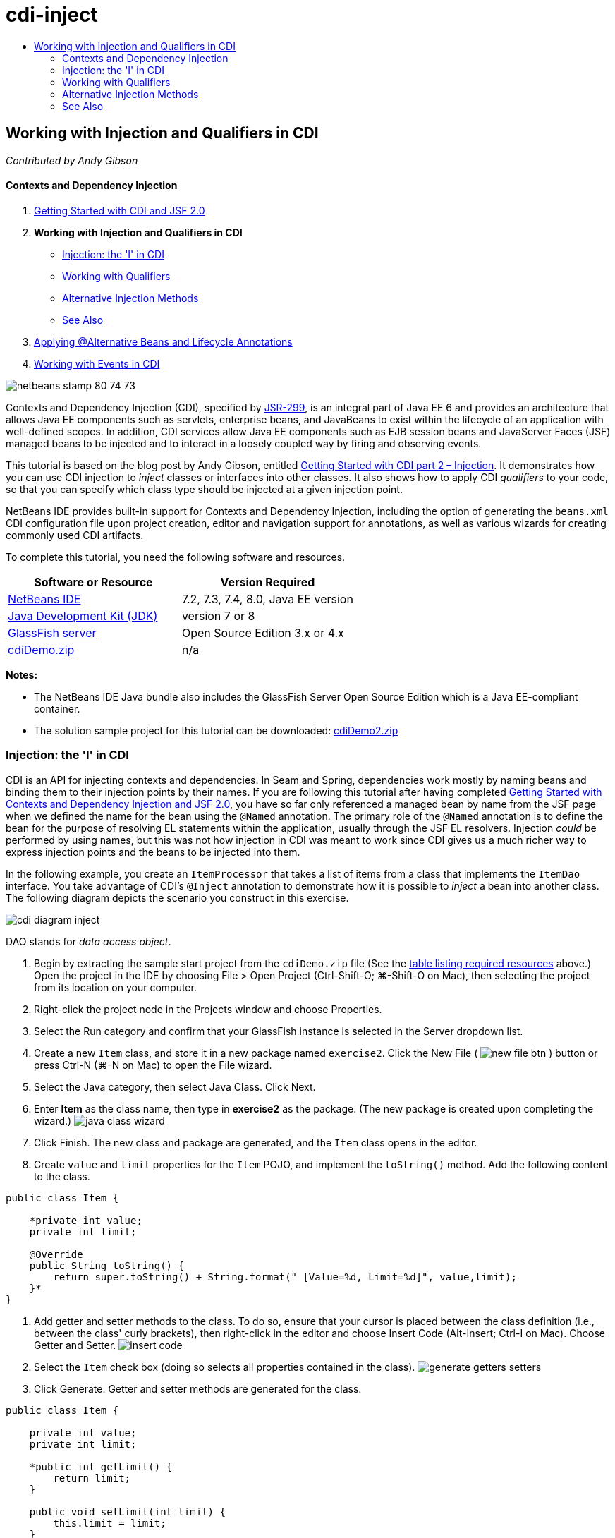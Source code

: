 // 
//     Licensed to the Apache Software Foundation (ASF) under one
//     or more contributor license agreements.  See the NOTICE file
//     distributed with this work for additional information
//     regarding copyright ownership.  The ASF licenses this file
//     to you under the Apache License, Version 2.0 (the
//     "License"); you may not use this file except in compliance
//     with the License.  You may obtain a copy of the License at
// 
//       http://www.apache.org/licenses/LICENSE-2.0
// 
//     Unless required by applicable law or agreed to in writing,
//     software distributed under the License is distributed on an
//     "AS IS" BASIS, WITHOUT WARRANTIES OR CONDITIONS OF ANY
//     KIND, either express or implied.  See the License for the
//     specific language governing permissions and limitations
//     under the License.
//

= cdi-inject
:jbake-type: page
:jbake-tags: old-site, needs-review
:jbake-status: published
:keywords: Apache NetBeans  cdi-inject
:description: Apache NetBeans  cdi-inject
:toc: left
:toc-title:

== Working with Injection and Qualifiers in CDI

_Contributed by Andy Gibson_

==== Contexts and Dependency Injection

1. link:cdi-intro.html[Getting Started with CDI and JSF 2.0]
2. *Working with Injection and Qualifiers in CDI*
* link:#inject[Injection: the 'I' in CDI]
* link:#qualifier[Working with Qualifiers]
* link:#alternative[Alternative Injection Methods]
* link:#seealso[See Also]
3. link:cdi-validate.html[Applying @Alternative Beans and Lifecycle Annotations]
4. link:cdi-events.html[Working with Events in CDI]

image:netbeans-stamp-80-74-73.png[title="Content on this page applies to the NetBeans IDE 7.2, 7.3, 7.4 and 8.0"]

Contexts and Dependency Injection (CDI), specified by link:http://jcp.org/en/jsr/detail?id=299[JSR-299], is an integral part of Java EE 6 and provides an architecture that allows Java EE components such as servlets, enterprise beans, and JavaBeans to exist within the lifecycle of an application with well-defined scopes. In addition, CDI services allow Java EE components such as EJB session beans and JavaServer Faces (JSF) managed beans to be injected and to interact in a loosely coupled way by firing and observing events.

This tutorial is based on the blog post by Andy Gibson, entitled link:http://www.andygibson.net/blog/index.php/2009/12/22/getting-started-with-cdi-part-2-injection/[Getting Started with CDI part 2 – Injection]. It demonstrates how you can use CDI injection to _inject_ classes or interfaces into other classes. It also shows how to apply CDI _qualifiers_ to your code, so that you can specify which class type should be injected at a given injection point.

NetBeans IDE provides built-in support for Contexts and Dependency Injection, including the option of generating the `beans.xml` CDI configuration file upon project creation, editor and navigation support for annotations, as well as various wizards for creating commonly used CDI artifacts.


To complete this tutorial, you need the following software and resources.

|===
|Software or Resource |Version Required 

|link:https://netbeans.org/downloads/index.html[NetBeans IDE] |7.2, 7.3, 7.4, 8.0, Java EE version 

|link:http://www.oracle.com/technetwork/java/javase/downloads/index.html[Java Development Kit (JDK)] |version 7 or 8 

|link:http://glassfish.dev.java.net/[GlassFish server] |Open Source Edition 3.x or 4.x 

|link:https://netbeans.org/projects/samples/downloads/download/Samples%252FJavaEE%252FcdiDemo.zip[cdiDemo.zip] |n/a 
|===

*Notes:*

* The NetBeans IDE Java bundle also includes the GlassFish Server Open Source Edition which is a Java EE-compliant container.
* The solution sample project for this tutorial can be downloaded: link:https://netbeans.org/projects/samples/downloads/download/Samples%252FJavaEE%252FcdiDemo2.zip[cdiDemo2.zip]


=== Injection: the 'I' in CDI

CDI is an API for injecting contexts and dependencies. In Seam and Spring, dependencies work mostly by naming beans and binding them to their injection points by their names. If you are following this tutorial after having completed link:cdi-intro.html[Getting Started with Contexts and Dependency Injection and JSF 2.0], you have so far only referenced a managed bean by name from the JSF page when we defined the name for the bean using the `@Named` annotation. The primary role of the `@Named` annotation is to define the bean for the purpose of resolving EL statements within the application, usually through the JSF EL resolvers. Injection _could_ be performed by using names, but this was not how injection in CDI was meant to work since CDI gives us a much richer way to express injection points and the beans to be injected into them.

In the following example, you create an `ItemProcessor` that takes a list of items from a class that implements the `ItemDao` interface. You take advantage of CDI's `@Inject` annotation to demonstrate how it is possible to _inject_ a bean into another class. The following diagram depicts the scenario you construct in this exercise.

image:cdi-diagram-inject.png[title="Use CDI injection to loosely couple classes in your application"]

DAO stands for _data access object_.

1. Begin by extracting the sample start project from the `cdiDemo.zip` file (See the link:#requiredSoftware[table listing required resources] above.) Open the project in the IDE by choosing File > Open Project (Ctrl-Shift-O; ⌘-Shift-O on Mac), then selecting the project from its location on your computer.
2. Right-click the project node in the Projects window and choose Properties.
3. Select the Run category and confirm that your GlassFish instance is selected in the Server dropdown list.
4. Create a new `Item` class, and store it in a new package named `exercise2`. Click the New File ( image:new-file-btn.png[] ) button or press Ctrl-N (⌘-N on Mac) to open the File wizard.
5. Select the Java category, then select Java Class. Click Next.
6. Enter *Item* as the class name, then type in *exercise2* as the package. (The new package is created upon completing the wizard.)
image:java-class-wizard.png[title="Create a new Java class using the File wizard"]
7. Click Finish. The new class and package are generated, and the `Item` class opens in the editor.
8. Create `value` and `limit` properties for the `Item` POJO, and implement the `toString()` method. Add the following content to the class.
[source,java]
----

public class Item {

    *private int value;
    private int limit;

    @Override
    public String toString() {
        return super.toString() + String.format(" [Value=%d, Limit=%d]", value,limit);
    }*
}
----
9. Add getter and setter methods to the class. To do so, ensure that your cursor is placed between the class definition (i.e., between the class' curly brackets), then right-click in the editor and choose Insert Code (Alt-Insert; Ctrl-I on Mac). Choose Getter and Setter.
image:insert-code.png[title="Create getters and setters using the Insert Code popup"]
10. Select the `Item` check box (doing so selects all properties contained in the class).
image:generate-getters-setters.png[title="Select the class checkbox to select all properties contained in the class"]
11. Click Generate. Getter and setter methods are generated for the class.
[source,java]
----

public class Item {

    private int value;
    private int limit;

    *public int getLimit() {
        return limit;
    }

    public void setLimit(int limit) {
        this.limit = limit;
    }

    public int getValue() {
        return value;
    }

    public void setValue(int value) {
        this.value = value;
    }*

    @Override
    public String toString() {
        return super.toString() + String.format(" [Value=%d, Limit=%d]", value, limit);
    }
}
----
12. Create a constructor that takes both `value` and `limit` arguments. Again, the IDE can assist with this. Press Ctrl-Space within the class definition and choose the '`Item(int value, int limit) - generate`' option.
image:generate-constructor.png[title="Press Ctrl-Space to utilize the editor's code completion facilities"]
The following constructor is added to the class.
[source,java]
----

public class Item {

    *public Item(int value, int limit) {
        this.value = value;
        this.limit = limit;
    }*

    private int value;
    private int limit;

    ...
----
13. Create an `ItemDao` interface to define how we get the list of `Item` objects. In this test application we anticipate using multiple implementations, so we will code to interfaces.

Click the New File ( image:new-file-btn.png[] ) button or press Ctrl-N (⌘-N on Mac) to open the File wizard.

14. Select the Java category, then select Java Interface. Click Next.
15. Type in *ItemDao* as the class name, then enter *exercise2* as the package.
16. Click Finish. The new interface is generated and opens in the editor.
17. Add a method called `fetchItems()` that returns a `List` of `Item` objects.
[source,java]
----

public interface ItemDao {

    *List<Item> fetchItems();*

}
----
(Use the editor's hint to add the import statement for `java.util.List`.)
18. Create an `ItemProcessor` class. This is the main class that you will inject your beans into and execute the process from. For now, you will start with the DAO and look at how you will inject it into our processor bean.

Click the New File ( image:new-file-btn.png[] ) button or press Ctrl-N (⌘-N on Mac) to open the File wizard.

19. Select the Java category, then select Java Class. Click Next.
20. Type in *ItemProcessor* as the class name, then enter *exercise2* as the package. Click Finish.

The new class is generated and opens in the editor.

21. Modify the class as follows:
[source,java]
----

@Named
@RequestScoped
public class ItemProcessor {

    private ItemDao itemDao;

    public void execute() {
        List<Item> items = itemDao.fetchItems();
        for (Item item : items) {
            System.out.println("Found item " + item);
        }
    }
}
----
22. Fix imports. Either right-click in the editor and choose Fix Imports, or press Ctrl-Shift-I (⌘-Shift-I on Mac).
image:fix-imports.png[title="Right-click in the editor and choose Fix Imports to add import statements to the class"]
23. Click OK. Import statements for the following classes are required:
* `java.util.List`
* `javax.inject.Named`
* `javax.enterprise.context.RequestScoped`
24. Begin with a simple DAO that just creates a list of items and returns a fixed list of items.

In the Projects window, right-click the `exercise2` package node and choose New > Java Class. In the Java Class wizard, name the class `DefaultItemDao`. Click Finish. image:java-class-wizard2.png[title="Create a new Java class using the Java Class wizard"]
25. In the editor, have `DefaultItemDao` implement the `ItemDao` interface, and provide an implementation of `fetchItems()`.
[source,java]
----

public class DefaultItemDao *implements ItemDao* {

    *@Override
    public List<Item> fetchItems() {
        List<Item> results = new ArrayList<Item>();
        results.add(new Item(34, 7));
        results.add(new Item(4, 37));
        results.add(new Item(24, 19));
        results.add(new Item(89, 32));
        return results;
    }*
}
----
(Press Ctrl-Shift-I (⌘-Shift-I on Mac) to add import statements for `java.util.List` and `java.util.ArrayList`.)
26. Switch to the `ItemProcessor` class (press Ctrl-Tab). In order to inject the `DefaultItemDao` into `ItemProcessor`, we add the `javax.inject.Inject` annotation to the `ItemDao` field to indicate that this field is an injection point.
[source,java]
----

*import javax.inject.Inject;*
...

@Named
@RequestScoped
public class ItemProcessor {

    *@Inject*
    private ItemDao itemDao;

    ...
}
----
[tips]#Utilize the editor's code completion support to add the `@Inject` annotation and import statement to the class. For example, type '`@Inj`', then press Ctrl-Space.#
27. Finally, we need some way to call the `execute()` method on the `ItemProcessor`. We can run this in a SE environment, but for now we'll keep it in a JSF page. Create a new page called `process.xhtml` that contains a button to call the `execute()` method.

Click the New File ( image:new-file-btn.png[] ) button or press Ctrl-N (⌘-N on Mac) to open the File wizard.
28. Select the JavaServer Faces category, then select JSF Page. Click Next.
29. Type in *process* as the file name, then click Finish.
image:new-jsf-page.png[title="Create a new Facelets page using the JSF file wizard"]
30. In the new `process.xhtml` file, add a button that is wired to the `ItemProcessor.execute()` method. Using EL, the default name for the managed bean is the same as the class name, but with the first letter being lower-case (i.e., `itemProcessor`).
[source,xml]
----

<h:body>
    *<h:form>
        <h:commandButton action="#{itemProcessor.execute}" value="Execute"/>
    </h:form>*
</h:body>
----
31. Before running the project, set the `process.xhtml` file as the new welcome page in the project's web deployment descriptor.

Use the IDE's Go to File dialog to quickly open the `web.xml` file. Choose Navigate > Go to File from the IDE's main menu (Alt-Shift-O; Ctrl-Shift-O on Mac), then type '`web`'.
image:go-to-file.png[title="Use the Go to File dialog to quickly locate a project file"]
32. Click OK. In the XML view of the `web.xml` file, make the following change.
[source,xml]
----

<welcome-file-list>
    <welcome-file>faces/*process.xhtml*</welcome-file>
</welcome-file-list>
----
33. Click the Run Project ( image:run-project-btn.png[] ) button in the IDE's main toolbar. The project is compiled and deployed to GlassFish, and the `process.xhtml` file opens in the browser.
34. Click the '`Execute`' button that displays on the page. Switch back to the IDE and examine the GlassFish server log. The server log displays in the Output window (Ctrl-4; ⌘-4 on Mac) under the GlassFish Server tab. When the button is clicked, the log lists the items from our default DAO implementation.
image:output-window.png[title="Examine the server log in the IDE's Output window"]
[tips]#Right-click in the Output window and choose Clear (Ctrl-L; ⌘-L on Mac) to clear the log. In the above image, the log was cleared just prior to clicking the '`Execute`' button.#

We created a class which implements the `ItemDao` interface, and when the application was deployed our managed beans in the module were processed by the CDI implementation (because of the `beans.xml` file in the module). Our `@Inject` annotation specifies that we want to inject a managed bean into that field and the only thing we know about the injectable bean is that it must implement `ItemDao` or some subtype of that interface. In this case, the `DefaultItemDao` class fits the bill perfectly.

What would happen if there were multiple implementations of `ItemDao` that could have been injected? CDI would not know which implementation to choose from and would flag a deploy-time error. To overcome this, you would need to use a CDI qualifier. Qualifiers are explored in the following section.


=== Working with Qualifiers

A CDI qualifier is an annotation that can be applied at the class level to indicate the kind of bean the class is, and also at the field level (among other places) to indicate what kind of bean needs to be injected at that point.

To demonstrate the need for a qualifier in the application we are building, let's add another DAO class to our application which also implements the `ItemDao` interface. The following diagram depicts the scenario you are constructing in this exercise. CDI must be able to determine which bean implementation should be used at an injection point. Because there are two implementations of `ItemDao`, we can resolve this by creating a qualifier named `Demo`. Then, we "tag" both the bean we want to use, as well as the injection point in `ItemProcessor`, with a `@Demo` annotation.

image:cdi-diagram-qualify.png[title="Use CDI injection and qualifiers to loosely couple classes in your application"]

Perform the following steps.

1. In the Projects window, right-click the `exercise2` package and choose New > Java Class.
2. In the New Java Class wizard, name the new class *AnotherItemDao* then click Finish. The new class is generated and opens in the editor.
3. Modify the class as follows, so that it implements the `ItemDao` interface, and defines the interface's `fetchItems()` method.
[source,java]
----

public class AnotherItemDao *implements ItemDao* {

    *@Override
    public List<Item> fetchItems() {
        List<Item> results = new ArrayList<Item>();
        results.add(new Item(99, 9));
        return results;
    }*
}
----

Be sure to add import statements for `java.util.List` and `java.util.ArrayList`. To do so, right-click in the editor and choose Fix Imports, or press Ctrl-Shift-I (⌘-Shift-I on Mac).

Now that there are two classes that implement `ItemDao`, the choice is not so clear as to which bean we want to inject.

4. Click the Run Project ( image:run-project-btn.png[] ) button to run the project. Note that the project now fails to deploy.

You probably only need to save the file because the IDE will automatically deploy the project because Deploy on Save is enabled by default.

5. Examine the server log in the Output window (Ctrl-4; ⌘-4 on Mac). You see an error message similar to the following.
[source,java]
----

Caused by: org.jboss.weld.DeploymentException: Injection point has ambiguous dependencies.
Injection point: field exercise2.ItemProcessor.itemDao;
Qualifiers: [@javax.enterprise.inject.Default()];
Possible dependencies: [exercise2.DefaultItemDao, exercise2.AnotherItemDao]
----

To wrap text onto multiple lines in the Output window, right-click and choose Wrap text. This eliminates the need to scroll horizontally.

Weld, the implementation for CDI, gives us an ambiguous dependency error meaning that it cannot determine what bean to use for the given injection point. Most, if not all of the errors that can occur with regard to CDI injection in Weld are reported at deployment time, even down to whether passivation-capable beans are missing a `Serializable` implementation.

We could make our `itemDao` field in the `ItemProcessor` a specific type that matches one of the implementation types (`AnotherItemDao` or `DefaultItemDao`) since it would then match one and only one class type. However, then we would lose the benefits of coding to an interface and find it harder to change implementations without changing the field type. A better solution is to instead look at CDI qualifiers.

When CDI inspects an injection point to find a suitable bean to inject, it takes not only the class type into account, but also any qualifiers. Without knowing it, we have already used one qualifier which is the default qualifier called `@Any`. Let's create a `@Demo` qualifier which we can apply to our `DefaultItemDao` implementation and also to the injection point in `ItemProcessor`.

The IDE provides a wizard that enables you to generate CDI qualifiers.

6. Click the New File ( image:new-file-btn.png[] ) button or press Ctrl-N (⌘-N on Mac) to open the File wizard.
7. Select the Context and Dependency Injection category, then select Qualifier Type. Click Next.
8. Enter *Demo* as the class name, then enter *exercise2* as the package.
9. Click Finish. The new `Demo` qualifier opens in the editor.
[source,java]
----

package exercise2;

import static java.lang.annotation.ElementType.TYPE;
import static java.lang.annotation.ElementType.FIELD;
import static java.lang.annotation.ElementType.PARAMETER;
import static java.lang.annotation.ElementType.METHOD;
import static java.lang.annotation.RetentionPolicy.RUNTIME;
import java.lang.annotation.Retention;
import java.lang.annotation.Target;
import javax.inject.Qualifier;

/**
*
* @author nbuser
*/
@Qualifier
@Retention(RUNTIME)
@Target({METHOD, FIELD, PARAMETER, TYPE})
public @interface Demo {
}
----

Next you will add this qualifier to the default DAO implementation at the class level.

10. Switch to `DefaultItemDao` in the editor (press Ctrl-Tab), then type in '`@Demo`' above the class definition.
[source,java]
----

*@Demo*
public class DefaultItemDao implements ItemDao {

@Override
public List<Item> fetchItems() {
    List<Item> results = new ArrayList<Item>();
    results.add(new Item(34, 7));
    results.add(new Item(4, 37));
    results.add(new Item(24, 19));
    results.add(new Item(89, 32));
    return results;
}
}
----
[tips]#After typing '`@`', press Ctrl-Space to invoke code completion suggestions. The editor recognizes the `Demo` qualifier and lists `@Demo` as an option for code completion.#
11. Click the Run Project ( image:run-project-btn.png[] ) button to run the project. The project builds and deploys without errors.

*Note.* For this modification you might need to explicitly run the project to redeploy the application instead of incrementally deploying the changes.

12. In the browser, click the '`Execute`' button, then return to the IDE and examine the server log in the Output window. You see the following output.
[source,java]
----

INFO: Found item exercise2.Item@1ef62a93 [Value=99, Limit=9]
----

The output lists the item from the `AnotherItemDao` class. Recall that we annotated the `DefaultItemDao` implementation but not the injection point in `ItemProcessor`. By adding the `@Demo` qualifier to the default DAO implementation, we made the other implementation a more suitable match for the injection point because it matched on both the type and the qualifier. The `DefaultItemDao` currently has the `Demo` qualifier which is not on the injection point, thus making it less suitable.

Next you will add the `@Demo` annotation to the injection point in `ItemProcessor`.

13. Switch to `ItemProcessor` in the editor (press Ctrl-Tab), then make the following change.
[source,java]
----

@Named
@RequestScoped
public class ItemProcessor {

@Inject *@Demo*
private ItemDao itemDao;

public void execute() {
    List<Item> items = itemDao.fetchItems();
    for (Item item : items) {
        System.out.println("Found item " + item);
    }
}
}
----
14. In the browser, click the '`Execute`' button, then return to the IDE and examine the server log in the Output window. You see output from the default implementation (`DefaultItemDao`) again.
[source,java]
----

INFO: Found item exercise2.Item@7b3640f1 [Value=34, Limit=7]
INFO: Found item exercise2.Item@26e1cd69 [Value=4, Limit=37]
INFO: Found item exercise2.Item@3274bc70 [Value=24, Limit=19]
INFO: Found item exercise2.Item@dff76f1 [Value=89, Limit=32]
----

This is because you are now matching based on type _and_ qualifiers, and `DefaultItemDao` is the only bean with both the correct type and the `@Demo` annotation.


=== Alternative Injection Methods

There are multiple ways to define an injection point on the injected class. So far you have annotated the fields that reference the injected object. You do not need to provide getters and setters for field injection. If you wish to create immutable managed beans with final fields, you can use injection in the constructor by annotating the constructor with the `@Inject` annotation. You can then apply any annotations to constructor parameters to qualify beans for injection. (Of course, each parameter has a type that can assist in qualifying beans for injection). A bean may only have one constructor with injection points defined, but it may implement more than one constructor.

[source,java]
----

@Named
@RequestScoped
public class ItemProcessor {

    private final ItemDao itemDao;

    @Inject
    public ItemProcessor(@Demo ItemDao itemDao) {
        this.itemDao = itemDao;
    }
}
----

You can also call an initialization method which can be passed a bean that is to be injected.

[source,java]
----

@Named
@RequestScoped
public class ItemProcessor {

    private ItemDao itemDao;

    @Inject
    public void setItemDao(@Demo ItemDao itemDao) {
        this.itemDao = itemDao;
    }
}
----

While in the above case the setter method is used for initialization, you can create any method and use it for initialization with as many beans as you want in the method call. You can also have multiple initialization methods in a bean.

[source,java]
----

@Inject
public void initBeans(@Demo ItemDao itemDao, @SomeQualifier SomeType someBean) {
    this.itemDao = itemDao;
    this.bean = someBean;
}
----

The same rules apply to bean matching regardless of how the injection point is defined. CDI will try to find the best match based on type and qualifiers and will fail on deployment if there are multiple matching beans, or no matching beans for an injection point.

link:/about/contact_form.html?to=3&subject=Feedback:%20Working%20with%20Injection%20and%20Qualifiers%20in%20CDI[Send Feedback on This Tutorial]


=== See Also

Continue to the next installment of this series on Contexts and Dependency Injection:

* link:cdi-validate.html[Applying @Alternative Beans and Lifecycle Annotations]

For more information about CDI and Java EE, see the following resources.

* link:cdi-intro.html[Getting Started with Contexts and Dependency Injection and JSF 2.0]
* link:javaee-gettingstarted.html[Getting Started with Java EE Applications]
* link:http://blogs.oracle.com/enterprisetechtips/entry/using_cdi_and_dependency_injection[Enterprise Tech Tip: Using CDI and Dependency Injection for Java in a JSF 2.0 Application]
* link:http://download.oracle.com/javaee/6/tutorial/doc/gjbnr.html[The Java EE 6 Tutorial, Part V: Contexts and Dependency Injection for the Java EE Platform]
* link:http://jcp.org/en/jsr/detail?id=299[JSR 299: Specification for Contexts and Dependency Injection]

NOTE: This document was automatically converted to the AsciiDoc format on 2018-03-13, and needs to be reviewed.
